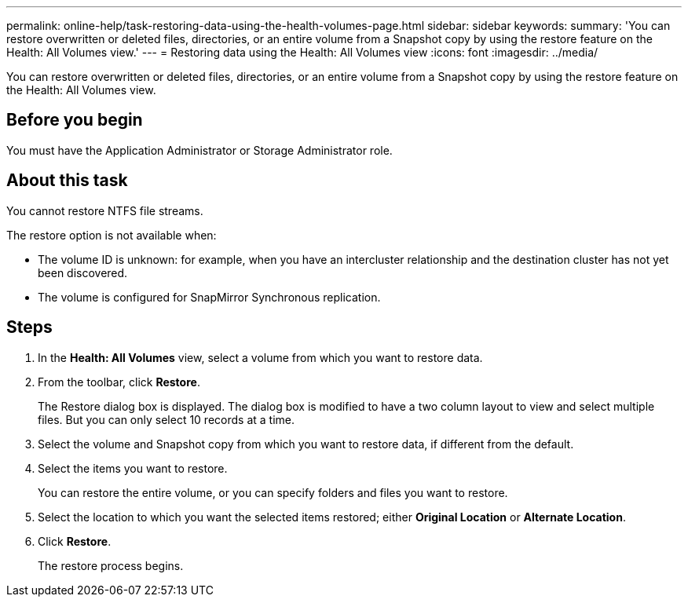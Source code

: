 ---
permalink: online-help/task-restoring-data-using-the-health-volumes-page.html
sidebar: sidebar
keywords: 
summary: 'You can restore overwritten or deleted files, directories, or an entire volume from a Snapshot copy by using the restore feature on the Health: All Volumes view.'
---
= Restoring data using the Health: All Volumes view
:icons: font
:imagesdir: ../media/

[.lead]
You can restore overwritten or deleted files, directories, or an entire volume from a Snapshot copy by using the restore feature on the Health: All Volumes view.

== Before you begin

You must have the Application Administrator or Storage Administrator role.

== About this task

You cannot restore NTFS file streams.

The restore option is not available when:

* The volume ID is unknown: for example, when you have an intercluster relationship and the destination cluster has not yet been discovered.
* The volume is configured for SnapMirror Synchronous replication.

== Steps

. In the *Health: All Volumes* view, select a volume from which you want to restore data.
. From the toolbar, click *Restore*.
+
The Restore dialog box is displayed. The dialog box is modified to have a two column layout to view and select multiple files. But you can only select 10 records at a time.

. Select the volume and Snapshot copy from which you want to restore data, if different from the default.
. Select the items you want to restore.
+
You can restore the entire volume, or you can specify folders and files you want to restore.

. Select the location to which you want the selected items restored; either *Original Location* or *Alternate Location*.
. Click *Restore*.
+
The restore process begins.
